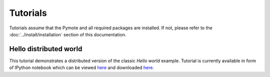 Tutorials
*********
Tutorials assume that the Pymote and all required packages are installed. If not, please refer to 
the :doc:`../install/installation` section of this documentation.


Hello distributed world
=======================
This tutorial demonstrates a distributed version of the classic *Hello world* example.
Tutorial is currently available in form of IPython notebook which can be viewed 
`here <http://nbviewer.ipython.org/url/raw.github.com/darbula/pymote/master/docs/static/notebooks/hello_distributed_world.ipynb>`_
and downloaded `here <../_static/notebooks/hello_distributed_world.ipynb>`_.


..
    Add nodes

    Set up environment

    Add sensors

    Config

    Start gui inspection

    Create simple algorithm

    Simulate through console

    Simulate trough gui

